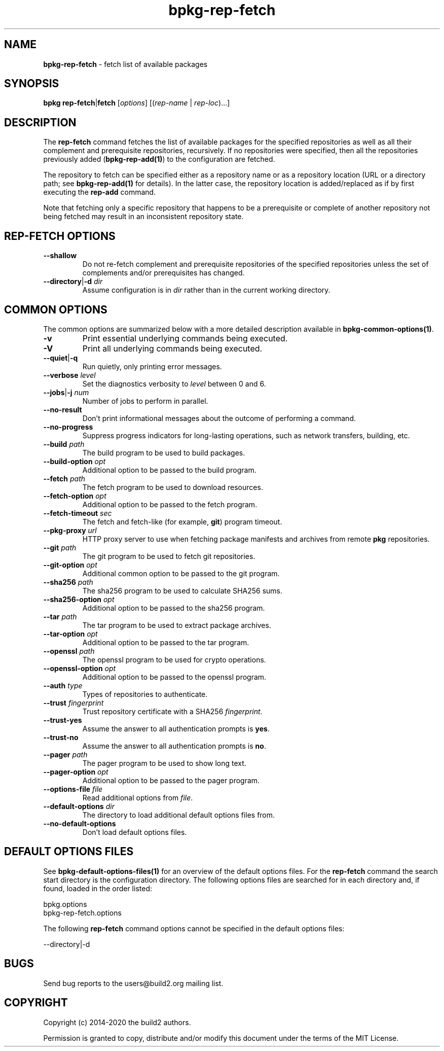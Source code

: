 .\" Process this file with
.\" groff -man -Tascii bpkg-rep-fetch.1
.\"
.TH bpkg-rep-fetch 1 "July 2020" "bpkg 0.13.0"
.SH NAME
\fBbpkg-rep-fetch\fR \- fetch list of available packages
.SH "SYNOPSIS"
.PP
\fBbpkg rep-fetch\fR|\fBfetch\fR [\fIoptions\fR] [(\fIrep-name\fR |
\fIrep-loc\fR)\.\.\.]\fR
.SH "DESCRIPTION"
.PP
The \fBrep-fetch\fR command fetches the list of available packages for the
specified repositories as well as all their complement and prerequisite
repositories, recursively\. If no repositories were specified, then all the
repositories previously added (\fBbpkg-rep-add(1)\fP) to the configuration are
fetched\.
.PP
The repository to fetch can be specified either as a repository name or as a
repository location (URL or a directory path; see \fBbpkg-rep-add(1)\fP for
details)\. In the latter case, the repository location is added/replaced as if
by first executing the \fBrep-add\fR command\.
.PP
Note that fetching only a specific repository that happens to be a
prerequisite or complete of another repository not being fetched may result in
an inconsistent repository state\.
.SH "REP-FETCH OPTIONS"
.IP "\fB--shallow\fR"
Do not re-fetch complement and prerequisite repositories of the specified
repositories unless the set of complements and/or prerequisites has changed\.
.IP "\fB--directory\fR|\fB-d\fR \fIdir\fR"
Assume configuration is in \fIdir\fR rather than in the current working
directory\.
.SH "COMMON OPTIONS"
.PP
The common options are summarized below with a more detailed description
available in \fBbpkg-common-options(1)\fP\.
.IP "\fB-v\fR"
Print essential underlying commands being executed\.
.IP "\fB-V\fR"
Print all underlying commands being executed\.
.IP "\fB--quiet\fR|\fB-q\fR"
Run quietly, only printing error messages\.
.IP "\fB--verbose\fR \fIlevel\fR"
Set the diagnostics verbosity to \fIlevel\fR between 0 and 6\.
.IP "\fB--jobs\fR|\fB-j\fR \fInum\fR"
Number of jobs to perform in parallel\.
.IP "\fB--no-result\fR"
Don't print informational messages about the outcome of performing a command\.
.IP "\fB--no-progress\fR"
Suppress progress indicators for long-lasting operations, such as network
transfers, building, etc\.
.IP "\fB--build\fR \fIpath\fR"
The build program to be used to build packages\.
.IP "\fB--build-option\fR \fIopt\fR"
Additional option to be passed to the build program\.
.IP "\fB--fetch\fR \fIpath\fR"
The fetch program to be used to download resources\.
.IP "\fB--fetch-option\fR \fIopt\fR"
Additional option to be passed to the fetch program\.
.IP "\fB--fetch-timeout\fR \fIsec\fR"
The fetch and fetch-like (for example, \fBgit\fR) program timeout\.
.IP "\fB--pkg-proxy\fR \fIurl\fR"
HTTP proxy server to use when fetching package manifests and archives from
remote \fBpkg\fR repositories\.
.IP "\fB--git\fR \fIpath\fR"
The git program to be used to fetch git repositories\.
.IP "\fB--git-option\fR \fIopt\fR"
Additional common option to be passed to the git program\.
.IP "\fB--sha256\fR \fIpath\fR"
The sha256 program to be used to calculate SHA256 sums\.
.IP "\fB--sha256-option\fR \fIopt\fR"
Additional option to be passed to the sha256 program\.
.IP "\fB--tar\fR \fIpath\fR"
The tar program to be used to extract package archives\.
.IP "\fB--tar-option\fR \fIopt\fR"
Additional option to be passed to the tar program\.
.IP "\fB--openssl\fR \fIpath\fR"
The openssl program to be used for crypto operations\.
.IP "\fB--openssl-option\fR \fIopt\fR"
Additional option to be passed to the openssl program\.
.IP "\fB--auth\fR \fItype\fR"
Types of repositories to authenticate\.
.IP "\fB--trust\fR \fIfingerprint\fR"
Trust repository certificate with a SHA256 \fIfingerprint\fR\.
.IP "\fB--trust-yes\fR"
Assume the answer to all authentication prompts is \fByes\fR\.
.IP "\fB--trust-no\fR"
Assume the answer to all authentication prompts is \fBno\fR\.
.IP "\fB--pager\fR \fIpath\fR"
The pager program to be used to show long text\.
.IP "\fB--pager-option\fR \fIopt\fR"
Additional option to be passed to the pager program\.
.IP "\fB--options-file\fR \fIfile\fR"
Read additional options from \fIfile\fR\.
.IP "\fB--default-options\fR \fIdir\fR"
The directory to load additional default options files from\.
.IP "\fB--no-default-options\fR"
Don't load default options files\.
.SH "DEFAULT OPTIONS FILES"
.PP
See \fBbpkg-default-options-files(1)\fP for an overview of the default options
files\. For the \fBrep-fetch\fR command the search start directory is the
configuration directory\. The following options files are searched for in each
directory and, if found, loaded in the order listed:
.PP
.nf
bpkg\.options
bpkg-rep-fetch\.options
.fi
.PP
The following \fBrep-fetch\fR command options cannot be specified in the
default options files:
.PP
.nf
--directory|-d
.fi
.SH BUGS
Send bug reports to the users@build2.org mailing list.
.SH COPYRIGHT
Copyright (c) 2014-2020 the build2 authors.

Permission is granted to copy, distribute and/or modify this document under
the terms of the MIT License.
